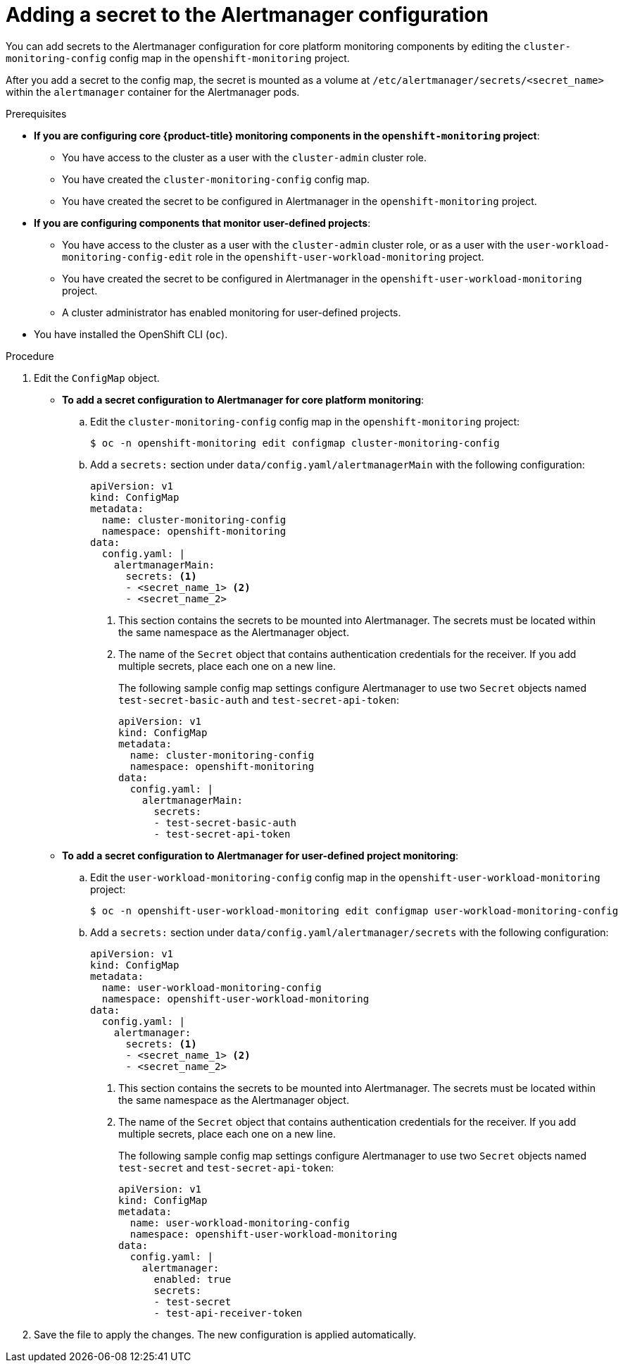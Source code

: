 // Module included in the following assemblies:
//
// * observability/monitoring/configuring-the-monitoring-stack.adoc

:_mod-docs-content-type: PROCEDURE
[id="monitoring-adding-a-secret-to-the-alertmanager-configuration_{context}"]
= Adding a secret to the Alertmanager configuration

ifndef::openshift-dedicated,openshift-rosa[]
You can add secrets to the Alertmanager configuration for core platform monitoring components by editing the `cluster-monitoring-config` config map in the `openshift-monitoring` project.
endif::openshift-dedicated,openshift-rosa[]
ifdef::openshift-dedicated,openshift-rosa[]
You can add secrets to the Alertmanager configuration for user-defined projects by editing the `user-workload-monitoring-config` config map in the `openshift-user-workload-monitoring` project.
endif::openshift-dedicated,openshift-rosa[]

After you add a secret to the config map, the secret is mounted as a volume at `/etc/alertmanager/secrets/<secret_name>` within the `alertmanager` container for the Alertmanager pods.

.Prerequisites

ifndef::openshift-dedicated,openshift-rosa[]
* *If you are configuring core {product-title} monitoring components in the `openshift-monitoring` project*:
** You have access to the cluster as a user with the `cluster-admin` cluster role.
** You have created the `cluster-monitoring-config` config map.
** You have created the secret to be configured in Alertmanager in the `openshift-monitoring` project.
* *If you are configuring components that monitor user-defined projects*:
** You have access to the cluster as a user with the `cluster-admin` cluster role, or as a user with the `user-workload-monitoring-config-edit` role in the `openshift-user-workload-monitoring` project.
** You have created the secret to be configured in Alertmanager in the `openshift-user-workload-monitoring` project.
** A cluster administrator has enabled monitoring for user-defined projects.
endif::openshift-dedicated,openshift-rosa[]
ifdef::openshift-dedicated,openshift-rosa[]
* You have access to the cluster as a user with the `dedicated-admin` role.
* The `user-workload-monitoring-config` `ConfigMap` object exists. This object is created by default when the cluster is created.
* You have created the secret to be configured in Alertmanager in the `openshift-user-workload-monitoring` project.
endif::openshift-dedicated,openshift-rosa[]
* You have installed the OpenShift CLI (`oc`).

.Procedure

. Edit the `ConfigMap` object.
ifndef::openshift-dedicated,openshift-rosa[]
** *To add a secret configuration to Alertmanager for core platform monitoring*:
.. Edit the `cluster-monitoring-config` config map in the `openshift-monitoring` project:
+
[source,terminal]
----
$ oc -n openshift-monitoring edit configmap cluster-monitoring-config
----

.. Add a `secrets:` section under `data/config.yaml/alertmanagerMain` with the following configuration:
+
[source,yaml]
----
apiVersion: v1
kind: ConfigMap
metadata:
  name: cluster-monitoring-config
  namespace: openshift-monitoring
data:
  config.yaml: |
    alertmanagerMain:
      secrets: <1>
      - <secret_name_1> <2>
      - <secret_name_2>
----
<1> This section contains the secrets to be mounted into Alertmanager. The secrets must be located within the same namespace as the Alertmanager object.
<2> The name of the `Secret` object that contains authentication credentials for the receiver. If you add multiple secrets, place each one on a new line.
+
The following sample config map settings configure Alertmanager to use two `Secret` objects named `test-secret-basic-auth` and `test-secret-api-token`:
+
[source,yaml]
----
apiVersion: v1
kind: ConfigMap
metadata:
  name: cluster-monitoring-config
  namespace: openshift-monitoring
data:
  config.yaml: |
    alertmanagerMain:
      secrets:
      - test-secret-basic-auth
      - test-secret-api-token
----

** *To add a secret configuration to Alertmanager for user-defined project monitoring*:
endif::openshift-dedicated,openshift-rosa[]

.. Edit the `user-workload-monitoring-config` config map in the `openshift-user-workload-monitoring` project:
+
[source,terminal]
----
$ oc -n openshift-user-workload-monitoring edit configmap user-workload-monitoring-config
----

.. Add a `secrets:` section under `data/config.yaml/alertmanager/secrets` with the following configuration:
+
[source,yaml]
----
apiVersion: v1
kind: ConfigMap
metadata:
  name: user-workload-monitoring-config
  namespace: openshift-user-workload-monitoring
data:
  config.yaml: |
    alertmanager:
      secrets: <1>
      - <secret_name_1> <2>
      - <secret_name_2>
----
<1> This section contains the secrets to be mounted into Alertmanager. The secrets must be located within the same namespace as the Alertmanager object.
<2> The name of the `Secret` object that contains authentication credentials for the receiver. If you add multiple secrets, place each one on a new line.
+
The following sample config map settings configure Alertmanager to use two `Secret` objects named `test-secret` and `test-secret-api-token`:
+
[source,yaml]
----
apiVersion: v1
kind: ConfigMap
metadata:
  name: user-workload-monitoring-config
  namespace: openshift-user-workload-monitoring
data:
  config.yaml: |
    alertmanager:
      enabled: true
      secrets:
      - test-secret
      - test-api-receiver-token
----

. Save the file to apply the changes. The new configuration is applied automatically.

